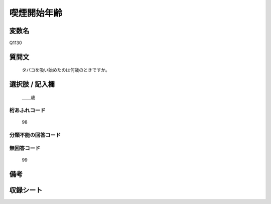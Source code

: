 .. title:: Q1130
.. rst-class:: item
====================================================================================================
喫煙開始年齢
====================================================================================================

.. rst-class:: varname
変数名
==================

Q1130

.. rst-class:: question
質問文
==================


   タバコを吸い始めたのは何歳のときですか。



.. rst-class:: answer
選択肢 / 記入欄
======================

  ＿＿歳



.. rst-class:: overflow
桁あふれコード
-------------------------------
  98


.. rst-class:: not_available
分類不能の回答コード
-------------------------------------
  


.. rst-class:: not_available
無回答コード
-------------------------------------
  99


.. rst-class:: bikou
備考
==================



.. rst-class:: include_sheet
収録シート
=======================================
.. hlist::
   :columns: 3
   
   
   * p18_4
   
   * p22_4
   
   * p23_4
   
   


.. index:: Q1130